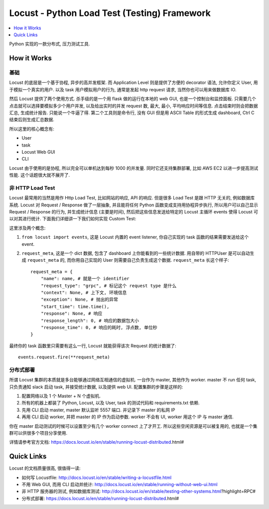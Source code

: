 Locust - Python Load Test (Testing) Framework
==============================================================================

.. contents::
    :class: this-will-duplicate-information-and-it-is-still-useful-here
    :depth: 1
    :local:


Python 实现的一款分布式, 压力测试工具.


How it Works
------------------------------------------------------------------------------


基础
~~~~~~~~~~~~~~~~~~~~~~~~~~~~~~~~~~~~~~~~~~~~~~~~~~~~~~~~~~~~~~~~~~~~~~~~~~~~~~
Locust 的底层是一个基于协程, 异步的高并发框架. 而 Application Level 则是提供了方便的 decorator 语法, 允许你定义 User, 用于模拟一个真实的用户. 以及 task 用户模拟用户的行为, 通常是发起 http request 请求, 当然你也可以用来做数据库 IO.

然后 Locust 提供了两个使用方式. 杀手级的是一个用 flask 做的运行在本地的 web GUI, 也是一个控制台和监控面板. 只需要几个点击就可以选择要模拟多少个用户并发, 以及给出实时的并发 request 数, 最大, 最小, 平均响应时间等信息. 点击结束时则会把数据汇总, 生成统计报告. 只能说一个牛逼了得. 第二个工具则是命令行, 没有 GUI 但是用 ASCII Table 的形式生成 dashboard, Ctrl C 结束后则生成汇总数据.

所以这里的核心概念有:

- User
- task
- Locust Web GUI
- CLI

Locust 由于使用的是协程, 所以完全可以单机达到每秒 1000 的并发量. 同时它还支持集群部署, 比如 AWS EC2 以进一步提高测试性能. 这个话题很大就不展开了.


非 HTTP Load Test
~~~~~~~~~~~~~~~~~~~~~~~~~~~~~~~~~~~~~~~~~~~~~~~~~~~~~~~~~~~~~~~~~~~~~~~~~~~~~~
Locust 最常用的当然是用作 Http Load Test, 比如网站的响应, API 的响应. 但是很多 Load Test 是跟 HTTP 无关的, 例如数据库系统. Locust 对 Request / Response 做了一层抽象, 并且能将任何 Python 函数变成支持用协程异步执行, 所以用户可以自己显示 Request / Response 的行为, 并生成统计信息 (主要是时间), 然后把这些信息发送给特定的 Locust 主循环 events 使得 Locust 可以对其进行统计. 下面我们详细讲一下我们如何实现 Custom Test:

这里涉及两个概念:

1. ``from locust import events``, 这是 Locust 内置的 event listener, 你自己实现的 task 函数的结果需要发送给这个 event.
2. ``request_meta``, 这是一个 dict 数据, 包含了 dashboard 上你能看到的一些统计数据. 用自带的 HTTPUser 是可以自动生成 ``request_meta`` 的, 而你用自己实现的 User 则需要自己负责生成这个数据. ``request_meta`` 长这个样子::

    request_meta = {
        "name": name, # 就是一个 identifier
        "request_type": "grpc", # 标记这个 request type 是什么
        "context": None, # 上下文, 环境信息
        "exception": None, # 抛出的异常
        "start_time": time.time(),
        "response": None, # 响应
        "response_length": 0, # 响应的数据包大小
        "response_time": 0, # 响应的耗时, 浮点数, 单位秒
    }

最终你的 task 函数里只需要有这么一行, Locust 就能获得该次 Request 的统计数据了::

    events.request.fire(**request_meta)


分布式部署
~~~~~~~~~~~~~~~~~~~~~~~~~~~~~~~~~~~~~~~~~~~~~~~~~~~~~~~~~~~~~~~~~~~~~~~~~~~~~~
所谓 Locust 集群的本质就是多台能够通过网络互相通信的虚拟机. 一台作为 master, 其他作为 worker. master 不 run 任何 task, 只负责通知 slack 启动 task, 并接受统计数据, 以及提供 web UI. 配置集群的步骤是这样的:

1. 配置网络以及 1 个 Master + N 个虚拟机.
2. 所有的机器上都装了 Python, Locust, 以及 User, task 的测试代码和 requirements.txt 依赖.
3. 先用 CLI 启动 master, master 默认监听 5557 端口. 并记录下 master 的私网 IP
4. 再用 CLI 启动 worker, 并把 master 的 IP 作为启动参数. worker 不会有 UI, worker 用这个 IP 与 master 通信.

你在 master 启动测试的时候可以设置至少有几个 worker connect 上了才开工. 所以这些空闲资源是可以被复用的, 也就是一个集群可以供很多个项目分享使用.

详情请参考官方文档: https://docs.locust.io/en/stable/running-locust-distributed.html#


Quick Links
------------------------------------------------------------------------------
Locust 的文档质量很高, 很值得一读:

- 如何写 Locustfile: http://docs.locust.io/en/stable/writing-a-locustfile.html
- 不用 Web GUI, 而用 CLI 启动并统计: http://docs.locust.io/en/stable/running-without-web-ui.html
- 非 HTTP 服务器的测试, 例如数据库测试: http://docs.locust.io/en/stable/testing-other-systems.html?highlight=RPC#
- 分布式部署: https://docs.locust.io/en/stable/running-locust-distributed.html#